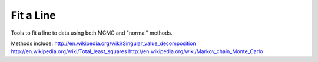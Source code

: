Fit a Line
==========
Tools to fit a line to data using both MCMC and "normal" methods.

Methods include:
http://en.wikipedia.org/wiki/Singular_value_decomposition
http://en.wikipedia.org/wiki/Total_least_squares
http://en.wikipedia.org/wiki/Markov_chain_Monte_Carlo
